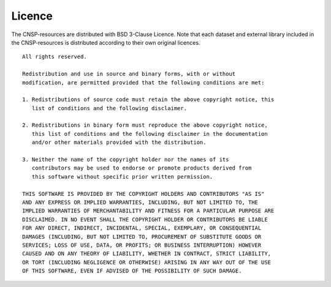 Licence 
=======

The CNSP-resources are distributed with BSD 3-Clause Licence. Note that each dataset and external library
included in the CNSP-resources is distributed according to their own original licences.

::

	All rights reserved.

	Redistribution and use in source and binary forms, with or without
	modification, are permitted provided that the following conditions are met:

	1. Redistributions of source code must retain the above copyright notice, this
	   list of conditions and the following disclaimer.

	2. Redistributions in binary form must reproduce the above copyright notice,
	   this list of conditions and the following disclaimer in the documentation
	   and/or other materials provided with the distribution.

	3. Neither the name of the copyright holder nor the names of its
	   contributors may be used to endorse or promote products derived from
	   this software without specific prior written permission.

	THIS SOFTWARE IS PROVIDED BY THE COPYRIGHT HOLDERS AND CONTRIBUTORS "AS IS"
	AND ANY EXPRESS OR IMPLIED WARRANTIES, INCLUDING, BUT NOT LIMITED TO, THE
	IMPLIED WARRANTIES OF MERCHANTABILITY AND FITNESS FOR A PARTICULAR PURPOSE ARE
	DISCLAIMED. IN NO EVENT SHALL THE COPYRIGHT HOLDER OR CONTRIBUTORS BE LIABLE
	FOR ANY DIRECT, INDIRECT, INCIDENTAL, SPECIAL, EXEMPLARY, OR CONSEQUENTIAL
	DAMAGES (INCLUDING, BUT NOT LIMITED TO, PROCUREMENT OF SUBSTITUTE GOODS OR
	SERVICES; LOSS OF USE, DATA, OR PROFITS; OR BUSINESS INTERRUPTION) HOWEVER
	CAUSED AND ON ANY THEORY OF LIABILITY, WHETHER IN CONTRACT, STRICT LIABILITY,
	OR TORT (INCLUDING NEGLIGENCE OR OTHERWISE) ARISING IN ANY WAY OUT OF THE USE
	OF THIS SOFTWARE, EVEN IF ADVISED OF THE POSSIBILITY OF SUCH DAMAGE.

